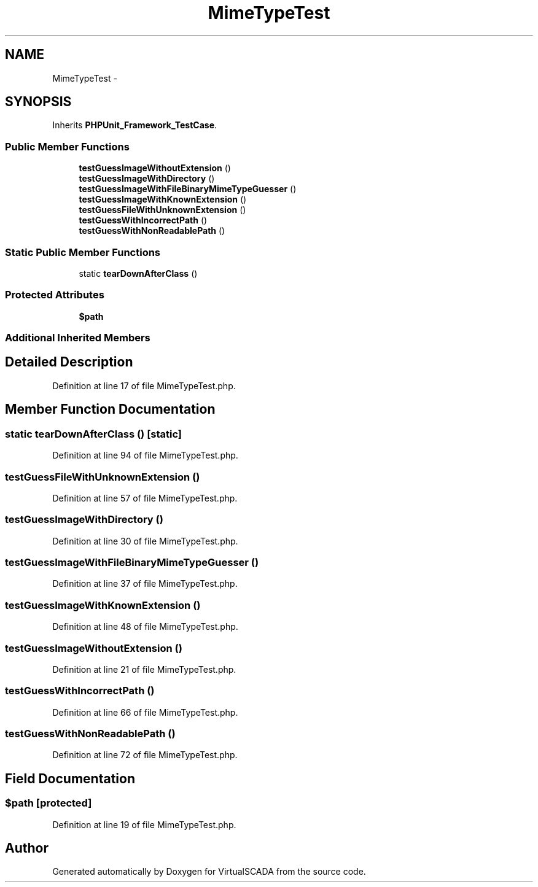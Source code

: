 .TH "MimeTypeTest" 3 "Tue Apr 14 2015" "Version 1.0" "VirtualSCADA" \" -*- nroff -*-
.ad l
.nh
.SH NAME
MimeTypeTest \- 
.SH SYNOPSIS
.br
.PP
.PP
Inherits \fBPHPUnit_Framework_TestCase\fP\&.
.SS "Public Member Functions"

.in +1c
.ti -1c
.RI "\fBtestGuessImageWithoutExtension\fP ()"
.br
.ti -1c
.RI "\fBtestGuessImageWithDirectory\fP ()"
.br
.ti -1c
.RI "\fBtestGuessImageWithFileBinaryMimeTypeGuesser\fP ()"
.br
.ti -1c
.RI "\fBtestGuessImageWithKnownExtension\fP ()"
.br
.ti -1c
.RI "\fBtestGuessFileWithUnknownExtension\fP ()"
.br
.ti -1c
.RI "\fBtestGuessWithIncorrectPath\fP ()"
.br
.ti -1c
.RI "\fBtestGuessWithNonReadablePath\fP ()"
.br
.in -1c
.SS "Static Public Member Functions"

.in +1c
.ti -1c
.RI "static \fBtearDownAfterClass\fP ()"
.br
.in -1c
.SS "Protected Attributes"

.in +1c
.ti -1c
.RI "\fB$path\fP"
.br
.in -1c
.SS "Additional Inherited Members"
.SH "Detailed Description"
.PP 
Definition at line 17 of file MimeTypeTest\&.php\&.
.SH "Member Function Documentation"
.PP 
.SS "static tearDownAfterClass ()\fC [static]\fP"

.PP
Definition at line 94 of file MimeTypeTest\&.php\&.
.SS "testGuessFileWithUnknownExtension ()"

.PP
Definition at line 57 of file MimeTypeTest\&.php\&.
.SS "testGuessImageWithDirectory ()"

.PP
Definition at line 30 of file MimeTypeTest\&.php\&.
.SS "testGuessImageWithFileBinaryMimeTypeGuesser ()"

.PP
Definition at line 37 of file MimeTypeTest\&.php\&.
.SS "testGuessImageWithKnownExtension ()"

.PP
Definition at line 48 of file MimeTypeTest\&.php\&.
.SS "testGuessImageWithoutExtension ()"

.PP
Definition at line 21 of file MimeTypeTest\&.php\&.
.SS "testGuessWithIncorrectPath ()"

.PP
Definition at line 66 of file MimeTypeTest\&.php\&.
.SS "testGuessWithNonReadablePath ()"

.PP
Definition at line 72 of file MimeTypeTest\&.php\&.
.SH "Field Documentation"
.PP 
.SS "$\fBpath\fP\fC [protected]\fP"

.PP
Definition at line 19 of file MimeTypeTest\&.php\&.

.SH "Author"
.PP 
Generated automatically by Doxygen for VirtualSCADA from the source code\&.
